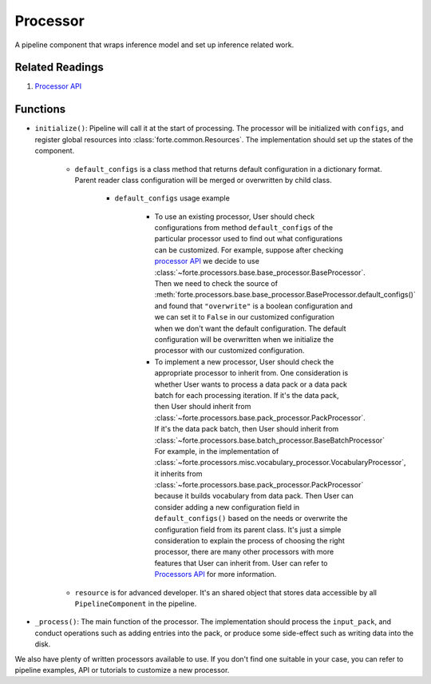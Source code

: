 Processor
==========

A pipeline component that wraps inference model and set up inference related work.

Related Readings
------------------

#. `Processor API <../code/processors.html>`_

Functions
----------

* ``initialize()``: Pipeline will call it at the start of processing. The processor will be initialized with ``configs``, and register global resources into :class:`forte.common.Resources`. The implementation should set up the states of the component.

    - ``default_configs`` is a class method that returns default configuration
      in a dictionary format. Parent reader class configuration will be merged
      or overwritten by child class.

        - ``default_configs`` usage example

            - To use an existing processor, User should check configurations
              from method ``default_configs`` of the particular processor
              used to
              find out what configurations can be customized. For example,
              suppose after checking `processor API <../code/processors.html>`_
              we decide to use
              :class:`~forte.processors.base.base_processor.BaseProcessor`.
              Then we need to check the source of
              :meth:`forte.processors.base.base_processor.BaseProcessor.default_configs()`
              and found that ``"overwrite"`` is a boolean configuration and we
              can set it to ``False`` in our customized configuration when we
              don't want the default configuration. The default configuration
              will be overwritten when we initialize the processor with our
              customized configuration.

            - To implement a new processor, User should check the appropriate
              processor to inherit from. One consideration is whether User
              wants to process a data pack or a data pack batch for
              each processing iteration. If it's the
              data pack, then User should inherit from
              :class:`~forte.processors.base.pack_processor.PackProcessor`.
              If it's the data pack batch, then User should inherit from
              :class:`~forte.processors.base.batch_processor.BaseBatchProcessor`
              For example, in the implementation of
              :class:`~forte.processors.misc.vocabulary_processor.VocabularyProcessor`, it inherits
              from :class:`~forte.processors.base.pack_processor.PackProcessor`
              because it builds vocabulary from data pack. Then User can
              consider adding a new configuration field in
              ``default_configs()`` based on the needs
              or overwrite the configuration field from its parent class.
              It's just a simple consideration to explain the process of
              choosing the right processor, there are many other processors
              with more features that User can inherit from. User can refer to
              `Processors API <../code/processors.rst>`_ for more
              information.

    - ``resource`` is for advanced developer. It's an shared object that stores data accessible by all ``PipelineComponent`` in the pipeline.


* ``_process()``: The main function of the processor. The implementation should process the ``input_pack``, and conduct operations such as adding entries into the pack, or produce some side-effect such as writing data into the disk.



We also have plenty of written processors available to use. If you don't find
one suitable in your case, you can refer to pipeline examples, API or tutorials
to customize a new processor.
